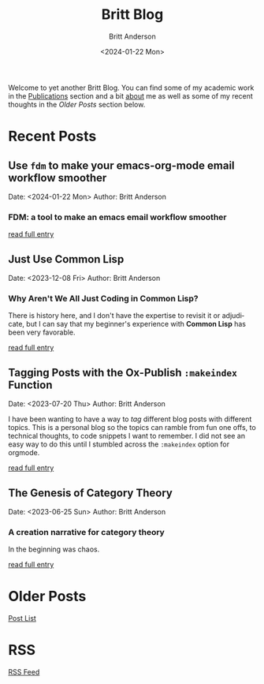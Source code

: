 # -*- org-link-file-path-type: relative; -*-
#+Title: Britt Blog
#+email: britt@b3l.xyz
#+options: timestamp:t title:t toc:nil todo:t |:t
#+date: <2024-01-22 Mon>
#+author: Britt Anderson
#+email: britt@uwaterloo.ca
#+language: en
#+select_tags: export
#+exclude_tags: noexport
#+creator: Emacs 28.2 (Org mode 9.6-pre)

Welcome to yet another Britt Blog. You can find some of my academic work in the [[file:pubs.org][Publications]] section and a bit [[file:about.org][about]] me as well as some of my recent thoughts in the [[* Older Posts][Older Posts]] section below. 


#+begin_src emacs-lisp :exports none :results silent
  (load-file "./../helper-functions.el")
#+end_src

#+begin_src emacs-lisp :exports none :results silent
  (clean-and-refresh-new-posts "./posts/" 4)
#+end_src


* Recent Posts
**  Use ~fdm~ to make your emacs-org-mode email workflow smoother
Date: <2024-01-22 Mon>
Author: Britt Anderson

*** FDM: a tool to make an emacs email workflow smoother

[[/home/britt/gitRepos/brittAnderson.github.io/raw/posts/2024-01-22-fdm-for-routing-mail.org][read full entry]] 

**  Just Use Common Lisp
Date: <2023-12-08 Fri>
Author: Britt Anderson

*** Why Aren't We All Just Coding in Common Lisp?
There is history here, and I don't have the expertise to revisit it or adjudicate, but I can say that my beginner's experience with *Common Lisp* has been very favorable.

[[/home/britt/gitRepos/brittAnderson.github.io/raw/posts/2023-12-08-use-common-lisp.org][read full entry]] 

**  Tagging Posts with the Ox-Publish =:makeindex= Function
Date: <2023-07-20 Thu>
Author: Britt Anderson

I have been wanting to have a way to /tag/ different blog posts with different topics. This is a personal blog so the topics can ramble from fun one offs, to technical thoughts, to code snippets I want to remember. I did not see an easy way to do this until I stumbled across the =:makeindex= option for orgmode.

[[/home/britt/gitRepos/brittAnderson.github.io/raw/posts/2023-07-20-make-an-org-publish-index.org][read full entry]] 

**  The Genesis of Category Theory
Date: <2023-06-25 Sun>
Author: Britt Anderson

*** A creation narrative for category theory
In the beginning was chaos.

[[/home/britt/gitRepos/brittAnderson.github.io/raw/posts/2023-06-24-the-genesis-of-category-theory.org][read full entry]] 


* Older Posts
[[file:posts.org][Post List]]

* RSS
[[https://brittanderson.github.io/posts/sitemap.xml][RSS Feed]]
